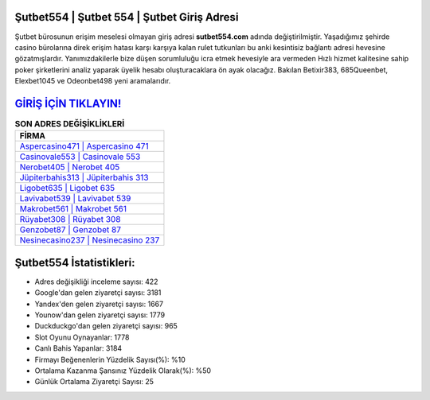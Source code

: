 ﻿Şutbet554 | Şutbet 554 | Şutbet Giriş Adresi
===================================

.. image:: images/sutbet-giris.jpg
   :width: 600
   
Şutbet bürosunun erişim meselesi olmayan giriş adresi **sutbet554.com** adında değiştirilmiştir. Yaşadığımız şehirde casino bürolarına direk erişim hatası karşı karşıya kalan rulet tutkunları bu anki kesintisiz bağlantı adresi hevesine gözatmışlardır. Yanımızdakilerle bize düşen sorumluluğu icra etmek hevesiyle ara vermeden Hızlı hizmet kalitesine sahip poker şirketlerini analiz yaparak üyelik hesabı oluşturacaklara ön ayak olacağız. Bakılan Betixir383, 685Queenbet, Elexbet1045 ve Odeonbet498 yeni aramalarıdır.

`GİRİŞ İÇİN TIKLAYIN! <https://urlday.cc/git>`_
==============

.. list-table:: **SON ADRES DEĞİŞİKLİKLERİ**
   :widths: 100
   :header-rows: 1

   * - FİRMA
   * - `Aspercasino471 | Aspercasino 471 <aspercasino471-aspercasino-471-aspercasino-giris-adresi.html>`_
   * - `Casinovale553 | Casinovale 553 <casinovale553-casinovale-553-casinovale-giris-adresi.html>`_
   * - `Nerobet405 | Nerobet 405 <nerobet405-nerobet-405-nerobet-giris-adresi.html>`_	 
   * - `Jüpiterbahis313 | Jüpiterbahis 313 <jupiterbahis313-jupiterbahis-313-jupiterbahis-giris-adresi.html>`_	 
   * - `Ligobet635 | Ligobet 635 <ligobet635-ligobet-635-ligobet-giris-adresi.html>`_ 
   * - `Lavivabet539 | Lavivabet 539 <lavivabet539-lavivabet-539-lavivabet-giris-adresi.html>`_
   * - `Makrobet561 | Makrobet 561 <makrobet561-makrobet-561-makrobet-giris-adresi.html>`_	 
   * - `Rüyabet308 | Rüyabet 308 <ruyabet308-ruyabet-308-ruyabet-giris-adresi.html>`_
   * - `Genzobet87 | Genzobet 87 <genzobet87-genzobet-87-genzobet-giris-adresi.html>`_
   * - `Nesinecasino237 | Nesinecasino 237 <nesinecasino237-nesinecasino-237-nesinecasino-giris-adresi.html>`_
	 
Şutbet554 İstatistikleri:
===================================	 
* Adres değişikliği inceleme sayısı: 422
* Google'dan gelen ziyaretçi sayısı: 3181
* Yandex'den gelen ziyaretçi sayısı: 1667
* Younow'dan gelen ziyaretçi sayısı: 1779
* Duckduckgo'dan gelen ziyaretçi sayısı: 965
* Slot Oyunu Oynayanlar: 1778
* Canlı Bahis Yapanlar: 3184
* Firmayı Beğenenlerin Yüzdelik Sayısı(%): %10
* Ortalama Kazanma Şansınız Yüzdelik Olarak(%): %50
* Günlük Ortalama Ziyaretçi Sayısı: 25
